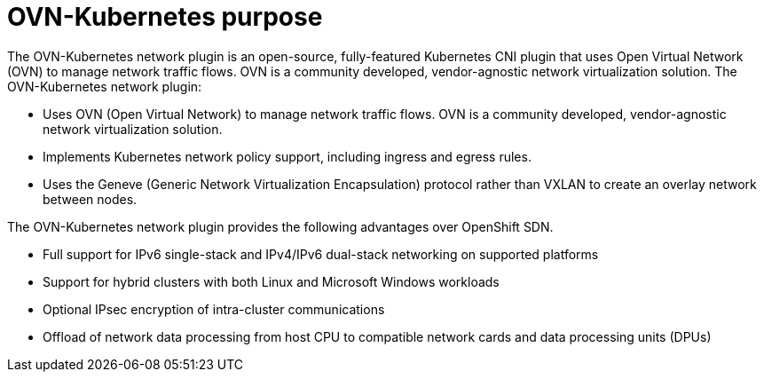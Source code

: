 // Module included in the following assemblies:
//
// * networking/ovn_kubernetes_network_provider/about-ovn-kubernetes.adoc

[id="nw-ovn-kubernetes-purpose_{context}"]
= OVN-Kubernetes purpose

The OVN-Kubernetes network plugin is an open-source, fully-featured Kubernetes CNI plugin that uses Open Virtual Network (OVN) to manage network traffic flows. OVN is a community developed, vendor-agnostic network virtualization solution. The OVN-Kubernetes network plugin:

// OVN (Open Virtual Network) is consistent with upstream usage.

* Uses OVN (Open Virtual Network) to manage network traffic flows. OVN is a community developed, vendor-agnostic network virtualization solution.
* Implements Kubernetes network policy support, including ingress and egress rules.
* Uses the Geneve (Generic Network Virtualization Encapsulation) protocol rather than VXLAN to create an overlay network between nodes.

The OVN-Kubernetes network plugin provides the following advantages over OpenShift SDN.

* Full support for IPv6 single-stack and IPv4/IPv6 dual-stack networking on supported platforms
* Support for hybrid clusters with both Linux and Microsoft Windows workloads
* Optional IPsec encryption of intra-cluster communications
* Offload of network data processing from host CPU to compatible network cards and data processing units (DPUs)
